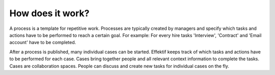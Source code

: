 How does it work?
=================

.. image:: /_static/images/how.does.it.work.png

A process is a template for repetitive work.
Processes are typically created by managers and specify which tasks and actions have to be performed to reach a certain goal.
For example: For every hire tasks 'Interview', 'Contract' and 'Email account' have to be completed.

After a process is published, many individual cases can be started.
Effektif keeps track of which tasks and actions have to be performed for each case.
Cases bring together people and all relevant context information to complete the tasks.
Cases are collaboration spaces.
People can discuss and create new tasks for individual cases on the fly.
